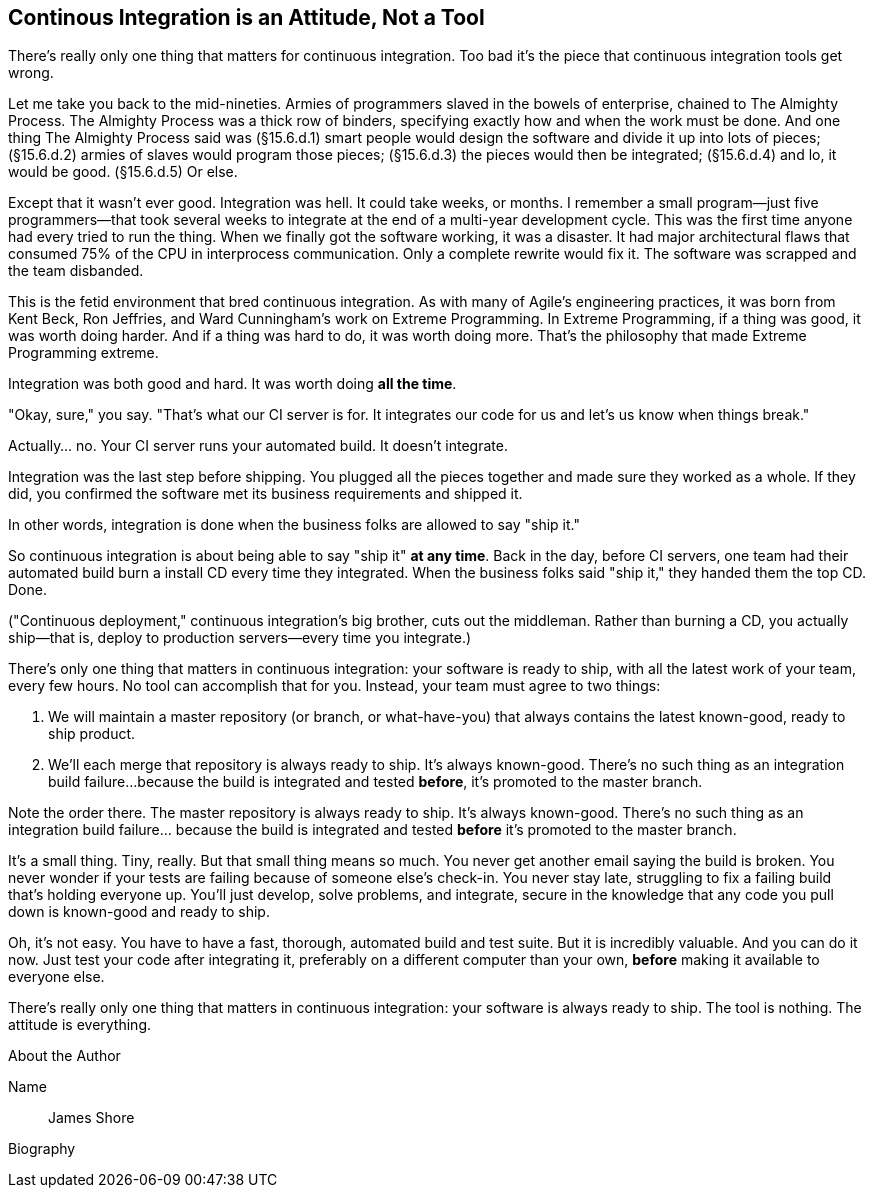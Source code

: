 == Continous Integration is an Attitude, Not a Tool

There's really only one thing that matters for continuous integration. Too bad it's the piece that continuous integration tools get wrong.

Let me take you back to the mid-nineties. Armies of programmers slaved in the bowels of enterprise, chained to The Almighty Process. The Almighty Process was a thick row of binders, specifying exactly how and when the work must be done. And one thing The Almighty Process said was (§15.6.d.1) smart people would design the software and divide it up into lots of pieces; (§15.6.d.2) armies of slaves would program those pieces; (§15.6.d.3) the pieces would then be integrated; (§15.6.d.4) and lo, it would be good. (§15.6.d.5) Or else.

Except that it wasn't ever good. Integration was hell. It could take weeks, or months. I remember a small program--just five programmers--that took several weeks to integrate at the end of a multi-year development cycle. This was the first time anyone had every tried to run the thing. When we finally got the software working, it was a disaster. It had major architectural flaws that consumed 75% of the CPU in interprocess communication. Only a complete rewrite would fix it. The software was scrapped and the team disbanded.

This is the fetid environment that bred continuous integration. As with many of Agile's engineering practices, it was born from Kent Beck, Ron Jeffries, and Ward Cunningham's work on Extreme Programming. In Extreme Programming, if a thing was good, it was worth doing harder. And if a thing was hard to do, it was worth doing more. That's the philosophy that made Extreme Programming extreme.

Integration was both good and hard. It was worth doing *all the time*.

"Okay, sure," you say. "That's what our CI server is for. It integrates our code for us and let's us know when things break."

Actually... no. Your CI server runs your automated build. It doesn't integrate.

Integration was the last step before shipping. You plugged all the pieces together and made sure they worked as a whole. If they did, you confirmed the software met its business requirements and shipped it.

In other words, integration is done when the business folks are allowed to say "ship it."

So continuous integration is about being able to say "ship it" *at any time*. Back in the day, before CI servers, one team had their automated build burn a install CD every time they integrated. When the business folks said "ship it," they handed them the top CD. Done.

("Continuous deployment," continuous integration's big brother, cuts out the middleman. Rather than burning a CD, you actually ship--that is, deploy to production servers--every time you integrate.)

There's only one thing that matters in continuous integration: your software is ready to ship, with all the latest work of your team, every few hours. No tool can accomplish that for you. Instead, your team must agree to two things:

. We will maintain a master repository (or branch, or what-have-you) that always contains the latest known-good, ready to ship product.
. We'll each merge that repository is always ready to ship. It's always known-good. There's no such thing as an integration build failure...because the build is integrated and tested *before*, it's promoted to the master branch.

Note the order there. The master repository is always ready to ship. It's always known-good. There's no such thing as an integration build failure... because the build is integrated and tested *before* it's promoted to the master branch.

It's a small thing. Tiny, really. But that small thing means so much. You never get another email saying the build is broken. You never wonder if your tests are failing because of someone else's check-in. You never stay late, struggling to fix a failing build that's holding everyone up.
You'll just develop, solve problems, and integrate, secure in the knowledge that any code you pull down is known-good and ready to ship.

Oh, it's not easy. You have to have a fast, thorough, automated build and test suite. But it is incredibly valuable. And you can do it now. Just test your code after integrating it, preferably on a different computer than your own, *before* making it available to everyone else.

There's really only one thing that matters in continuous integration: your software is always ready to ship. The tool is nothing. The attitude is everything.

.About the Author
[NOTE]
****
Name:: James Shore
Biography::
****
